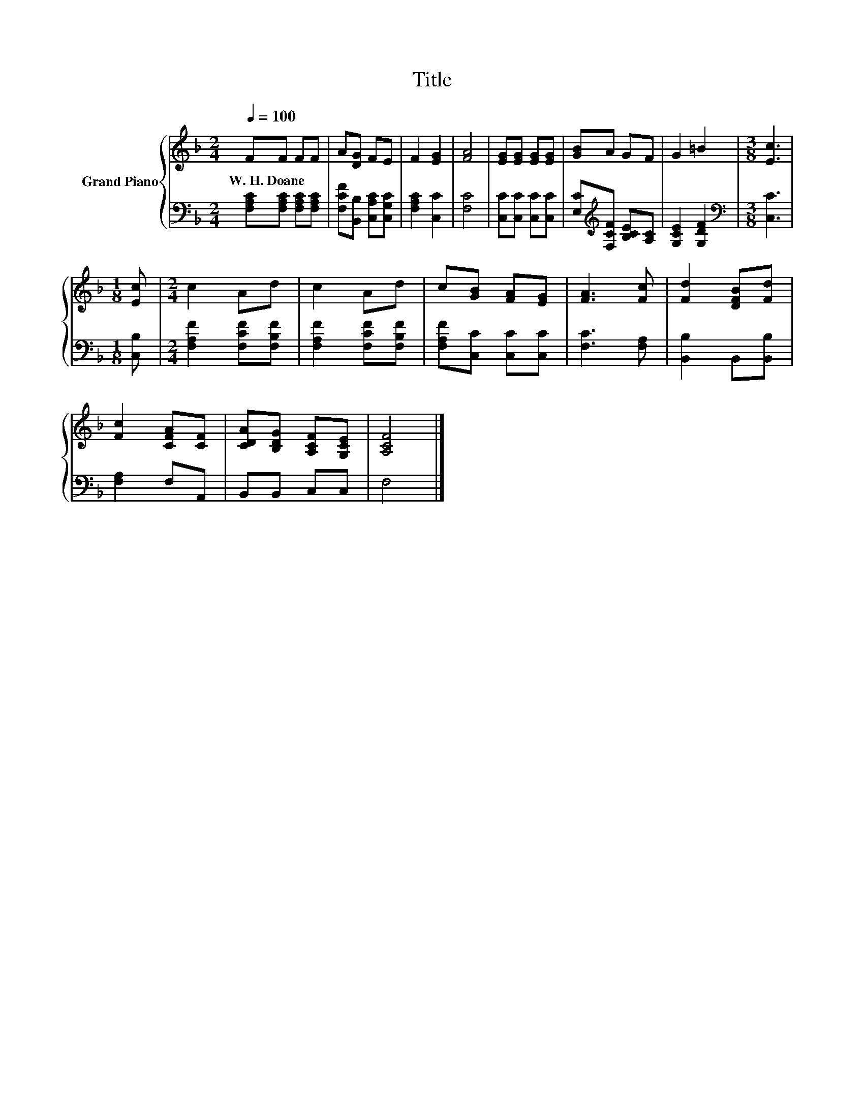 X:1
T:Title
%%score { 1 | 2 }
L:1/8
Q:1/4=100
M:2/4
K:F
V:1 treble nm="Grand Piano"
V:2 bass 
V:1
 FF FF | A[DG] FE | F2 [EG]2 | [FA]4 | [EG][EG] [EG][EG] | [GB]A GF | G2 =B2 |[M:3/8] [Ec]3 | %8
w: W.~H.~Doane * * *||||||||
[M:1/8] [Ec] |[M:2/4] c2 Ad | c2 Ad | c[GB] [FA][EG] | [FA]3 [Fc] | [Fd]2 [DFB][Fd] | %14
w: ||||||
 [Fc]2 [CFA][CF] | [CDA][B,DG] [A,CF][G,CE] | [A,CF]4 |] %17
w: |||
V:2
 [F,A,C][F,A,C] [F,A,C][F,A,C] | [F,CF][B,,B,] [C,A,C][C,G,C] | [F,A,C]2 [C,C]2 | [F,C]4 | %4
 [C,C][C,C] [C,C][C,C] | [E,C][K:treble][F,CF] [B,CE][A,C] | [G,CE]2 [G,DF]2 | %7
[M:3/8][K:bass] [C,C]3 |[M:1/8] [C,B,] |[M:2/4] [F,A,F]2 [F,CF][F,B,F] | [F,A,F]2 [F,CF][F,B,F] | %11
 [F,A,F][C,C] [C,C][C,C] | [F,C]3 [F,A,] | [B,,B,]2 B,,[B,,B,] | [F,A,]2 F,A,, | B,,B,, C,C, | %16
 F,4 |] %17

